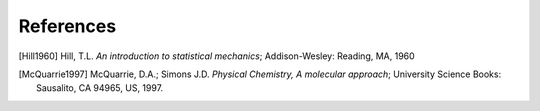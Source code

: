 ..
    : TAMkin is a post-processing toolkit for normal mode analysis, thermochemistry
    : and reaction kinetics.
    : Copyright (C) 2008-2012 Toon Verstraelen <Toon.Verstraelen@UGent.be>, An Ghysels
    : <An.Ghysels@UGent.be> and Matthias Vandichel <Matthias.Vandichel@UGent.be>
    : Center for Molecular Modeling (CMM), Ghent University, Ghent, Belgium; all
    : rights reserved unless otherwise stated.
    :
    : This file is part of TAMkin.
    :
    : TAMkin is free software; you can redistribute it and/or
    : modify it under the terms of the GNU General Public License
    : as published by the Free Software Foundation; either version 3
    : of the License, or (at your option) any later version.
    :
    : In addition to the regulations of the GNU General Public License,
    : publications and communications based in parts on this program or on
    : parts of this program are required to cite the following article:
    :
    : "TAMkin: A Versatile Package for Vibrational Analysis and Chemical Kinetics",
    : An Ghysels, Toon Verstraelen, Karen Hemelsoet, Michel Waroquier and Veronique
    : Van Speybroeck, Journal of Chemical Information and Modeling, 2010, 50,
    : 1736-1750W
    : http://dx.doi.org/10.1021/ci100099g
    :
    : TAMkin is distributed in the hope that it will be useful,
    : but WITHOUT ANY WARRANTY; without even the implied warranty of
    : MERCHANTABILITY or FITNESS FOR A PARTICULAR PURPOSE.  See the
    : GNU General Public License for more details.
    :
    : You should have received a copy of the GNU General Public License
    : along with this program; if not, see <http://www.gnu.org/licenses/>
    :
    : --

.. _references:

References
==========

.. [Hill1960] Hill, T.L. *An introduction to statistical mechanics*;
   Addison-Wesley: Reading, MA, 1960

.. [McQuarrie1997] McQuarrie, D.A.; Simons J.D. *Physical Chemistry, A molecular
   approach*; University Science Books: Sausalito, CA 94965, US, 1997.
